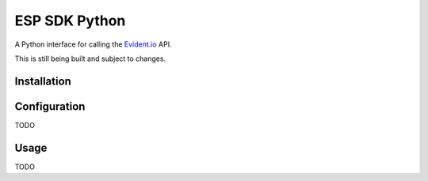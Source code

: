 ESP SDK Python
==============

A Python interface for calling the Evident.io_ API.

.. _Evident.io: https://evident.io

This is still being built and subject to changes.

Installation
------------

.. code-block:: sh
    pip install esp

Configuration
-------------

TODO

Usage
-----

TODO
